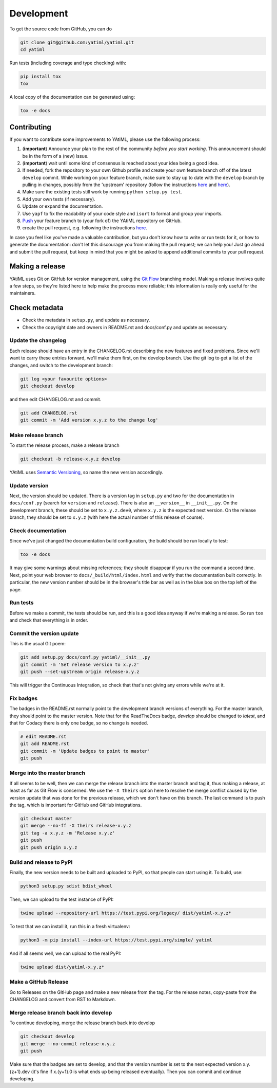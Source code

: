 .. _development:

Development
***********

To get the source code from GitHub, you can do

.. code-block:: console

  git clone git@github.com:yatiml/yatiml.git
  cd yatiml


Run tests (including coverage and type checking) with:

.. code-block:: console

  pip install tox
  tox


A local copy of the documentation can be generated using:

.. code-block:: console

  tox -e docs


Contributing
------------

If you want to contribute some improvements to YAtiML, please use the following
process:

#. (**important**) Announce your plan to the rest of the community *before you
   start working*. This announcement should be in the form of a (new) issue.
#. (**important**) wait until some kind of consensus is reached about your idea
   being a good idea.
#. If needed, fork the repository to your own Github profile and create your
   own feature branch off of the latest ``develop`` commit. While working on
   your feature branch, make sure to stay up to date with the ``develop``
   branch by pulling in changes, possibly from the 'upstream' repository
   (follow the instructions `here
   <https://help.github.com/articles/configuring-a-remote-for-a-fork/>`__ and
   `here <https://help.github.com/articles/syncing-a-fork/>`__).
#. Make sure the existing tests still work by running ``python setup.py test``.

#. Add your own tests (if necessary).

#. Update or expand the documentation.

#. Use ``yapf`` to fix the readability of your code style and ``isort``
   to format and group your imports.

#. `Push <http://rogerdudler.github.io/git-guide/>`_ your feature branch to
   (your fork of) the YAtiML repository on GitHub.

#. create the pull request,
   e.g. following the instructions `here
   <https://help.github.com/articles/creating-a-pull-request/>`_.

In case you feel like you've made a valuable contribution, but you don't know
how to write or run tests for it, or how to generate the documentation: don't
let this discourage you from making the pull request; we can help you! Just go
ahead and submit the pull request, but keep in mind that you might be asked to
append additional commits to your pull request.


Making a release
----------------

YAtiML uses Git on GitHub for version management, using the `Git Flow`_
branching model. Making a release involves quite a few steps, so they're listed
here to help make the process more reliable; this information is really only
useful for the maintainers.

Check metadata
--------------

- Check the metadata in ``setup.py``, and update as necessary.

- Check the copyright date and owners in README.rst and docs/conf.py and update
  as necessary.


Update the changelog
....................

Each release should have an entry in the CHANGELOG.rst describing the new
features and fixed problems. Since we'll want to carry these entries forward,
we'll make them first, on the develop branch. Use the git log to get a list of
the changes, and switch to the development branch:

.. code-block:: bash

  git log <your favourite options>
  git checkout develop

and then edit CHANGELOG.rst and commit.

.. code-block:: bash

  git add CHANGELOG.rst
  git commit -m 'Add version x.y.z to the change log'

Make release branch
...................

To start the release process, make a release branch

.. code-block:: bash

  git checkout -b release-x.y.z develop

YAtiML uses `Semantic Versioning`_, so name the new version accordingly.

Update version
..............

Next, the version should be updated. There is a version tag in ``setup.py`` and
two for the documentation in ``docs/conf.py`` (search for ``version`` and
``release``). There is also an ``__version__`` in ``__init__.py``. On the
development branch, these should be set to ``x.y.z.dev0``, where ``x.y.z`` is
the expected next version. On the release branch, they should be set to
``x.y.z`` (with here the actual number of this release of course).

Check documentation
...................

Since we've just changed the documentation build configuration, the build should
be run locally to test:

.. code-block:: bash

  tox -e docs

It may give some warnings about missing references; they should disappear if
you run the command a second time. Next, point your web browser to
``docs/_build/html/index.html`` and verify that the documentation built
correctly. In particular, the new version number should be in the browser's
title bar as well as in the blue box on the top left of the page.

Run tests
.........

Before we make a commit, the tests should be run, and this is a good idea anyway
if we're making a release. So run ``tox`` and check that everything is in order.

Commit the version update
.........................

This is the usual Git poem:

.. code-block:: bash

  git add setup.py docs/conf.py yatiml/__init__.py
  git commit -m 'Set release version to x.y.z'
  git push --set-upstream origin release-x.y.z

This will trigger the Continuous Integration, so check that that's not giving
any errors while we're at it.

Fix badges
..........

The badges in the README.rst normally point to the development branch versions
of everything. For the master branch, they should point to the master version.
Note that for the ReadTheDocs badge, `develop` should be changed to `latest`,
and that for Codacy there is only one badge, so no change is needed.

.. code-block:: bash

  # edit README.rst
  git add README.rst
  git commit -m 'Update badges to point to master'
  git push

Merge into the master branch
............................

If all seems to be well, then we can merge the release branch into the master
branch and tag it, thus making a release, at least as far as Git Flow is
concerned. We use the ``-X theirs`` option here to resolve the merge conflict
caused by the version update that was done for the previous release, which we
don't have on this branch. The last command is to push the tag, which is
important for GitHub and GitHub integrations.

.. code-block:: bash

  git checkout master
  git merge --no-ff -X theirs release-x.y.z
  git tag -a x.y.z -m 'Release x.y.z'
  git push
  git push origin x.y.z

Build and release to PyPI
.........................

Finally, the new version needs to be built and uploaded to PyPI, so that people
can start using it. To build, use:

.. code-block:: bash

  python3 setup.py sdist bdist_wheel

Then, we can upload to the test instance of PyPI:

.. code-block:: bash

  twine upload --repository-url https://test.pypi.org/legacy/ dist/yatiml-x.y.z*

To test that we can install it, run this in a fresh virtualenv:

.. code-block:: bash

  python3 -m pip install --index-url https://test.pypi.org/simple/ yatiml

And if all seems well, we can upload to the real PyPI:

.. code-block:: bash

  twine upload dist/yatiml-x.y.z*

Make a GitHub Release
.....................

Go to Releases on the GitHub page and make a new release from the tag. For the
release notes, copy-paste from the CHANGELOG and convert from RST to Markdown.

Merge release branch back into develop
......................................

To continue developing, merge the release branch back into develop

.. code-block:: bash

  git checkout develop
  git merge --no-commit release-x.y.z
  git push

Make sure that the badges are set to develop, and that the version number is
set to the next expected version x.y.{z+1}.dev (it's fine if x.{y+1}.0 is what
ends up being released eventually). Then you can commit and continue developing.

.. _`Git Flow`: http://nvie.com/posts/a-successful-git-branching-model/
.. _`Semantic Versioning`: http://www.semver.org
